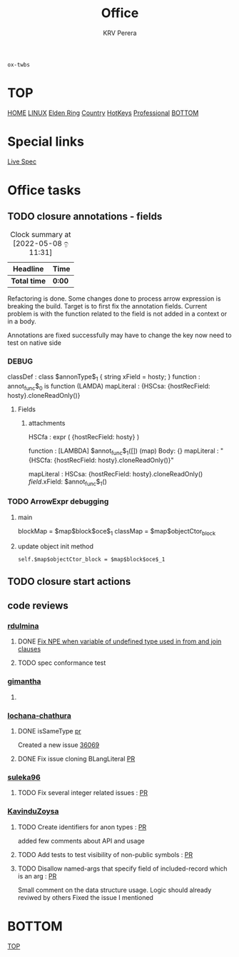 #+title: Office
#+author: KRV Perera
#+email: rukshan.viduranga@gmail.com

=ox-twbs=

* TOP
:PROPERTIES:
:CUSTOM_ID: TOP
:END:
[[file:krvperera.org][HOME]] [[file:linux.org][LINUX]] [[file:EldenRing.org][Elden Ring]] [[file:country.org][Country]] [[file:org-mode-reference-in.org][HotKeys]] [[file:Professional.org][Professional]] [[#BOTTOM][BOTTOM]]

* Special links

[[https://ballerina.io/spec/lang/master/][Live Spec]]

* Office tasks

** TODO closure annotations - fields
DEADLINE: <2022-05-08 ඉ>
:LOGBOOK:
CLOCK: [2022-05-08 ඉ 11:30]
:END:
#+BEGIN: clocktable :scope subtree :maxlevel 2
#+CAPTION: Clock summary at [2022-05-08 ඉ 11:31]
| Headline     | Time   |
|--------------+--------|
| *Total time* | *0:00* |
#+END:


Refactoring is done. Some changes done to process arrow expression is breaking the build. Target is to first fix the annotation fields.
Current problem is with the function related to the field is not added in a context or in a body.

Annotations are fixed successfully may have to change the key now need to test on native side

*** DEBUG
    classDef    : class $annonType$_1 { string xField = hosty; }
    function    : annot_func$_0 is function (LAMDA)
    mapLiteral  : {HSCsa: {hostRecField: hosty}.cloneReadOnly()}

**** Fields
***** attachments
HSCfa       : expr ( {hostRecField: hosty} )

function    : [LAMBDA] $annot_func$_1([]) (map) Body: {}
mapLiteral  : "{HSCfa: {hostRecField: hosty}.cloneReadOnly()}"

mapLiteral  :
    HSCsa: {hostRecField: hosty}.cloneReadOnly()
    $field$.xField: $annot_func$_1()


*** TODO ArrowExpr debugging

**** main
    blockMap = $map$block$oce$_1
    classMap = $map$objectCtor_block

**** update object init method
#+BEGIN_SRC
    self.$map$objectCtor_block = $map$block$oce$_1
#+END_SRC

** TODO closure start actions
DEADLINE: <2022-05-08 Sun>


** code reviews
*** [[https://github.com/rdulmina][rdulmina]]

**** DONE [[https://github.com/ballerina-platform/ballerina-lang/pull/36044][Fix NPE when variable of undefined type used in from and join clauses]]
CLOSED: [2022-05-18 බ 14:13]

**** TODO spec conformance test

*** [[https://github.com/gimantha][gimantha]]

**** DONE COMMENT PR I need to review
CLOSED: [2022-05-18 බ 14:13]

[[https://github.com/ballerina-platform/ballerina-lang/pull/35960][PR Lin]]
added a comment checking the situation with `var`

Gimantha : No contextually expected type is missing


*** [[https://github.com/lochana-chathura][lochana-chathura]]

**** DONE isSameType [[https://github.com/ballerina-platform/ballerina-lang/pull/35925][pr]]
CLOSED: [2022-05-18 බ 14:12]

Created a new issue [[https://github.com/ballerina-platform/ballerina-lang/issues/36069][36069]]

**** DONE Fix issue cloning BLangLiteral [[https://github.com/ballerina-platform/ballerina-lang/pull/36177][PR]]
CLOSED: [2022-05-18 බ 14:12]


*** [[https://github.com/suleka96][suleka96]]

**** TODO Fix several integer related issues : [[https://github.com/ballerina-platform/ballerina-lang/pull/34622][PR]]
DEADLINE: <2022-05-21 සෙ>


*** [[https://github.com/KavinduZoysa][KavinduZoysa]]

**** TODO Create identifiers for anon types : [[https://github.com/ballerina-platform/ballerina-lang/pull/36168][PR]]
DEADLINE: <2022-05-18 බ>
    added few comments about API and usage

**** TODO Add tests to test visibility of non-public symbols : [[https://github.com/ballerina-platform/ballerina-lang/pull/36188][PR]]
DEADLINE: <2022-05-19 බ්‍ර>

**** TODO Disallow named-args that specify field of included-record which is an arg : [[https://github.com/ballerina-platform/ballerina-lang/pull/35800][PR]]
    Small comment on the data structure usage. Logic should already reviwed by others
    Fixed the issue I mentioned

* BOTTOM
:PROPERTIES:
:CUSTOM_ID: BOTTOM
:END:
[[#TOP][TOP]]
